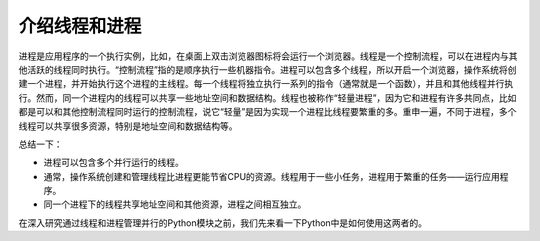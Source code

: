 介绍线程和进程
==============

进程是应用程序的一个执行实例，比如，在桌面上双击浏览器图标将会运行一个浏览器。线程是一个控制流程，可以在进程内与其他活跃的线程同时执行。“控制流程”指的是顺序执行一些机器指令。进程可以包含多个线程，所以开启一个浏览器，操作系统将创建一个进程，并开始执行这个进程的主线程。每一个线程将独立执行一系列的指令（通常就是一个函数），并且和其他线程并行执行。然而，同一个进程内的线程可以共享一些地址空间和数据结构。线程也被称作“轻量进程”，因为它和进程有许多共同点，比如都是可以和其他控制流程同时运行的控制流程，说它“轻量”是因为实现一个进程比线程要繁重的多。重申一遍，不同于进程，多个线程可以共享很多资源，特别是地址空间和数据结构等。

总结一下：

- 进程可以包含多个并行运行的线程。
- 通常，操作系统创建和管理线程比进程更能节省CPU的资源。线程用于一些小任务，进程用于繁重的任务——运行应用程序。
- 同一个进程下的线程共享地址空间和其他资源，进程之间相互独立。

在深入研究通过线程和进程管理并行的Python模块之前，我们先来看一下Python中是如何使用这两者的。
